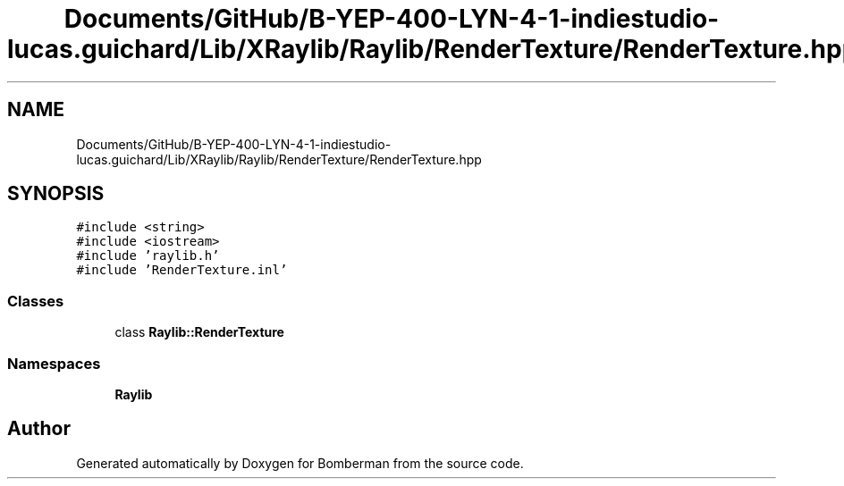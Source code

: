 .TH "Documents/GitHub/B-YEP-400-LYN-4-1-indiestudio-lucas.guichard/Lib/XRaylib/Raylib/RenderTexture/RenderTexture.hpp" 3 "Mon Jun 21 2021" "Version 2.0" "Bomberman" \" -*- nroff -*-
.ad l
.nh
.SH NAME
Documents/GitHub/B-YEP-400-LYN-4-1-indiestudio-lucas.guichard/Lib/XRaylib/Raylib/RenderTexture/RenderTexture.hpp
.SH SYNOPSIS
.br
.PP
\fC#include <string>\fP
.br
\fC#include <iostream>\fP
.br
\fC#include 'raylib\&.h'\fP
.br
\fC#include 'RenderTexture\&.inl'\fP
.br

.SS "Classes"

.in +1c
.ti -1c
.RI "class \fBRaylib::RenderTexture\fP"
.br
.in -1c
.SS "Namespaces"

.in +1c
.ti -1c
.RI " \fBRaylib\fP"
.br
.in -1c
.SH "Author"
.PP 
Generated automatically by Doxygen for Bomberman from the source code\&.
